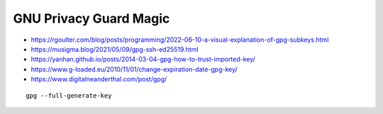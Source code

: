 GNU Privacy Guard Magic
-----------------------

* https://rgoulter.com/blog/posts/programming/2022-06-10-a-visual-explanation-of-gpg-subkeys.html
* https://musigma.blog/2021/05/09/gpg-ssh-ed25519.html
* https://yanhan.github.io/posts/2014-03-04-gpg-how-to-trust-imported-key/
* https://www.g-loaded.eu/2010/11/01/change-expiration-date-gpg-key/
* https://www.digitalneanderthal.com/post/gpg/

::

    gpg --full-generate-key
